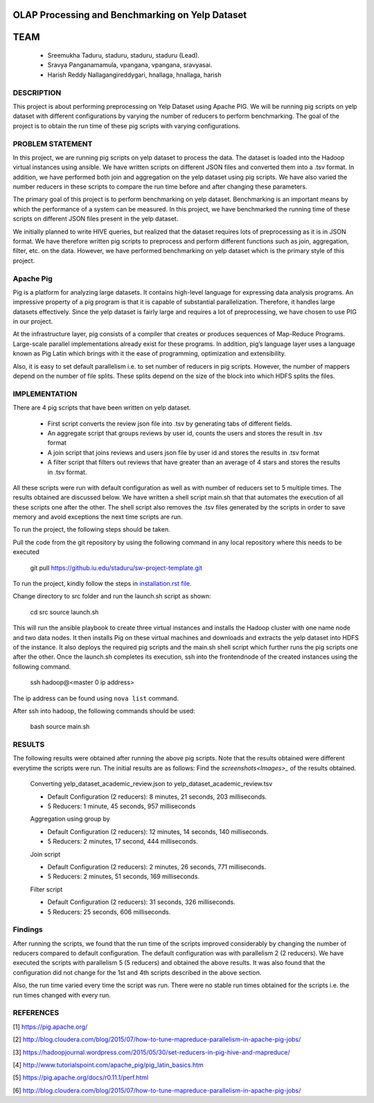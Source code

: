 
OLAP Processing and Benchmarking on Yelp Dataset
-------------------------------------------------------------------------------
TEAM
-------------------------------------------------------------------------------

    * Sreemukha Taduru, staduru, staduru, staduru (Lead). 
    * Sravya Panganamamula, vpangana, vpangana, sravyasai.
    * Harish Reddy Nallagangireddygari, hnallaga, hnallaga, harish

-------------------------------------------------------------------------------
DESCRIPTION
-------------------------------------------------------------------------------
This project is about performing preprocessing on Yelp Dataset using Apache PIG. We will be running pig scripts on yelp dataset with different configurations by varying the number of reducers to perform benchmarking. The goal of the project is to obtain the run time of these pig scripts with varying configurations.
    
-------------------------------------------------------------------------------
PROBLEM STATEMENT
-------------------------------------------------------------------------------
In this project, we are running pig scripts on yelp dataset to process the data. The dataset is loaded into the Hadoop virtual instances using ansible. We have written scripts on different JSON files and converted them into a .tsv format. In addition, we have performed both join and aggregation on the yelp dataset using pig scripts. We have also varied the number reducers in these scripts to compare the run time before and after changing these parameters. 

The primary goal of this project is to perform benchmarking on yelp dataset. Benchmarking is an important means by which the performance of a system can be measured. In this project, we have benchmarked the running time of these scripts on different JSON files present in the yelp dataset.

We initially planned to write HIVE queries, but realized that the dataset requires lots of preprocessing as it is in JSON format. We have therefore written pig scripts to preprocess and perform different functions such as join, aggregation, filter, etc. on the data. However, we have performed benchmarking on yelp dataset which is the primary style of this project. 

-------------------------------------------------------------------------------
Apache Pig
-------------------------------------------------------------------------------
Pig is a platform for analyzing large datasets. It contains high-level language for expressing data analysis programs. An impressive property of a pig program is that it is capable of substantial parallelization. Therefore, it handles large datasets effectively. Since the yelp dataset is fairly large and requires a lot of preprocessing, we have chosen to use PIG in our project. 

At the infrastructure layer, pig consists of a compiler that creates or produces sequences of Map-Reduce Programs. Large-scale parallel implementations already exist for these programs. In addition, pig’s language layer uses a language known as Pig Latin which brings with it the ease of programming, optimization and extensibility.  

Also, it is easy to set default parallelism i.e. to set number of reducers in pig scripts. However, the number of mappers depend on the number of file splits. These splits depend on the size of the block into which HDFS splits the files.  

-------------------------------------------------------------------------------
IMPLEMENTATION
-------------------------------------------------------------------------------
There are 4 pig scripts that have been written on yelp dataset. 

  * First script converts the review json file into .tsv by generating tabs of different fields.
  * An aggregate script that groups reviews by user id, counts the users and stores the result in .tsv format
  * A join script that joins reviews and users json file by user id and stores the results in .tsv format
  * A filter script that filters out reviews that have greater than an average of 4 stars and stores the results in .tsv format.

All these scripts were run with default configuration as well as with number of reducers set to 5 multiple times. The results obtained are discussed below. We have written a shell script main.sh that that automates the execution of all these scripts one after the other. The shell script also removes the .tsv files generated by the scripts in order to save memory and avoid exceptions the next time scripts are run. 

To run the project, the following steps should be taken. 

Pull the code from the git repository by using the following command in any local repository where
this needs to be executed


    git pull https://github.iu.edu/staduru/sw-project-template.git
    
To run the project, kindly follow the steps in `installation.rst file <installation.rst>`_.

Change directory to src folder and run the launch.sh script as shown:
    
    cd src
    source launch.sh

This will run the ansible playbook to create three virtual instances and installs the Hadoop cluster with one name node and two data nodes. It then installs Pig on these virtual machines and downloads and extracts the yelp dataset into HDFS of the instance. It also deploys the required pig scripts and the main.sh shell script which further runs the pig scripts one after the other. Once the launch.sh completes its execution, ssh into the frontendnode of the created instances using the following command.
    
    ssh hadoop@<master 0 ip address>

The ip address can be found using ``nova list`` command.

After ssh into hadoop, the following commands should be used:

    bash
    source main.sh


-------------------------------------------------------------------------------
RESULTS
-------------------------------------------------------------------------------
The following results were obtained after running the above pig scripts. Note that the results obtained were different everytime the scripts were run. The initial results are as follows:
Find the `screenshots<Images>_` of the results obtained.

    Converting yelp_dataset_academic_review.json to yelp_dataset_academic_review.tsv
    
    * Default Configuration (2 reducers): 8 minutes, 21 seconds, 203 milliseconds. 
    * 5 Reducers: 1 minute, 45 seconds, 957 milliseconds
    
    Aggregation using group by
    
    * Default Configuration (2 reducers): 12 minutes, 14 seconds, 140 milliseconds. 
    * 5 Reducers: 2 minutes, 17 second, 444 milliseconds.


    Join script
    
    * Default Configuration (2 reducers): 2 minutes, 26 seconds, 771 milliseconds.
    * 5 Reducers: 2 minutes, 51 seconds, 169 milliseconds.
    
    Filter script
  
    * Default Configuration (2 reducers): 31 seconds, 326 milliseconds.
    * 5 Reducers: 25 seconds, 606 milliseconds.
    
-------------------------------------------------------------------------------
Findings
-------------------------------------------------------------------------------

After running the scripts, we found that the run time of the scripts improved considerably by changing the number of reducers compared to default configuration. The default configuration was with parallelism 2 (2 reducers). We have executed the scripts with parallelism 5 (5 reducers) and obtained the above results. It was also found that the configuration did not change for the 1st and 4th scripts described in the above section. 

Also, the run time varied every time the script was run. There were no stable run times obtained for the scripts i.e. the run times changed with every run.  

-------------------------------------------------------------------------------
REFERENCES
-------------------------------------------------------------------------------

[1] https://pig.apache.org/

[2] http://blog.cloudera.com/blog/2015/07/how-to-tune-mapreduce-parallelism-in-apache-pig-jobs/

[3] https://hadoopjournal.wordpress.com/2015/05/30/set-reducers-in-pig-hive-and-mapreduce/

[4] http://www.tutorialspoint.com/apache_pig/pig_latin_basics.htm

[5] https://pig.apache.org/docs/r0.11.1/perf.html

[6] http://blog.cloudera.com/blog/2015/07/how-to-tune-mapreduce-parallelism-in-apache-pig-jobs/

